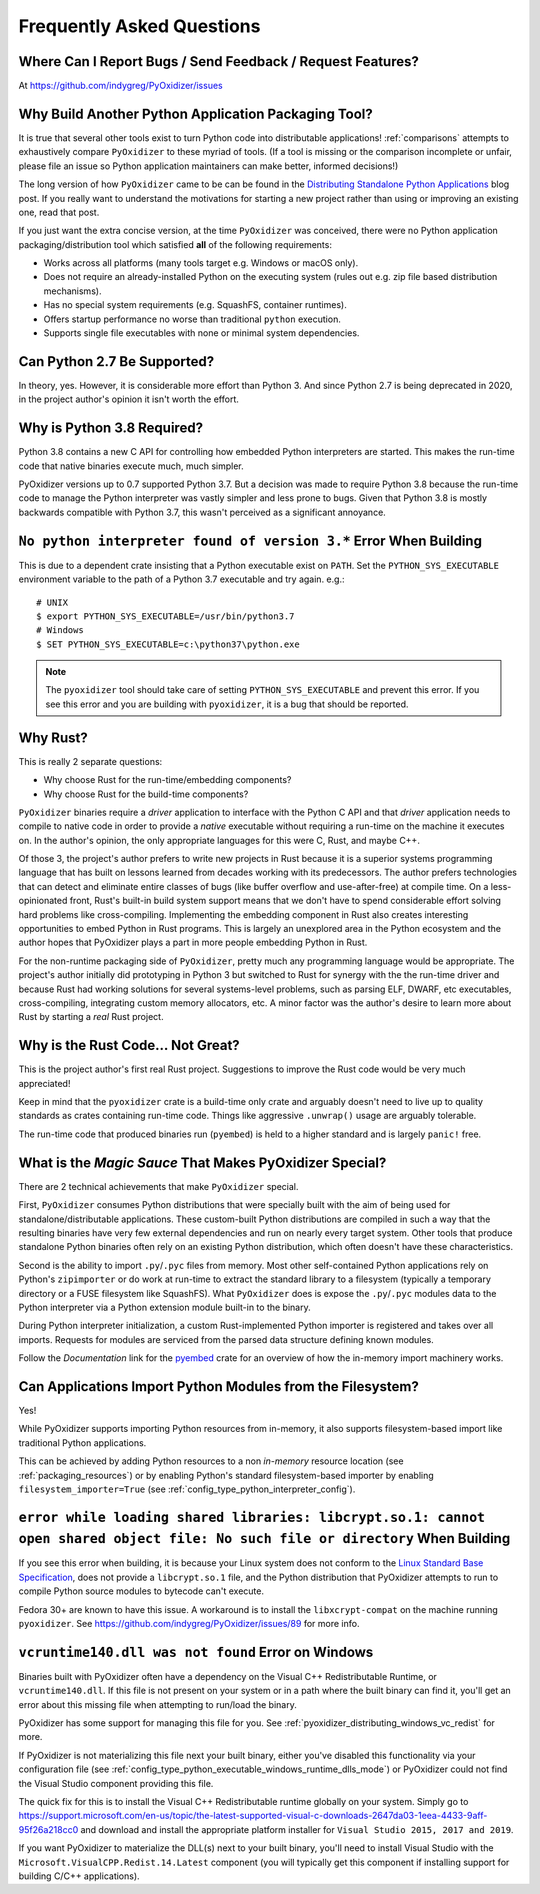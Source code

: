 .. _faq:

==========================
Frequently Asked Questions
==========================

Where Can I Report Bugs / Send Feedback / Request Features?
===========================================================

At https://github.com/indygreg/PyOxidizer/issues

.. _faq_why_another_tool:

Why Build Another Python Application Packaging Tool?
====================================================

It is true that several other tools exist to turn Python code into distributable applications!
:ref:`comparisons` attempts to exhaustively compare ``PyOxidizer``
to these myriad of tools. (If a tool is missing or the comparison incomplete
or unfair, please file an issue so Python application maintainers can make
better, informed decisions!)

The long version of how ``PyOxidizer`` came to be can be found in the
`Distributing Standalone Python Applications <https://gregoryszorc.com/blog/2018/12/18/distributing-standalone-python-applications/>`_
blog post. If you really want to understand the motivations for
starting a new project rather than using or improving an existing
one, read that post.

If you just want the extra concise version, at the time ``PyOxidizer``
was conceived, there were no Python application packaging/distribution
tool which satisfied **all** of the following requirements:

* Works across all platforms (many tools target e.g. Windows or macOS only).
* Does not require an already-installed Python on the executing system
  (rules out e.g. zip file based distribution mechanisms).
* Has no special system requirements (e.g. SquashFS, container runtimes).
* Offers startup performance no worse than traditional ``python`` execution.
* Supports single file executables with none or minimal system dependencies.

Can Python 2.7 Be Supported?
============================

In theory, yes. However, it is considerable more effort than Python 3. And
since Python 2.7 is being deprecated in 2020, in the project author's
opinion it isn't worth the effort.

.. _faq_python_38:

Why is Python 3.8 Required?
===========================

Python 3.8 contains a new C API for controlling how embedded Python
interpreters are started. This makes the run-time code that native
binaries execute much, much simpler.

PyOxidizer versions up to 0.7 supported Python 3.7. But a decision
was made to require Python 3.8 because the run-time code to manage
the Python interpreter was vastly simpler and less prone to bugs.
Given that Python 3.8 is mostly backwards compatible with Python 3.7,
this wasn't perceived as a significant annoyance.

``No python interpreter found of version 3.*`` Error When Building
==================================================================

This is due to a dependent crate insisting that a Python executable
exist on ``PATH``. Set the ``PYTHON_SYS_EXECUTABLE`` environment
variable to the path of a Python 3.7 executable and try again. e.g.::

   # UNIX
   $ export PYTHON_SYS_EXECUTABLE=/usr/bin/python3.7
   # Windows
   $ SET PYTHON_SYS_EXECUTABLE=c:\python37\python.exe

.. note::

   The ``pyoxidizer`` tool should take care of setting ``PYTHON_SYS_EXECUTABLE``
   and prevent this error. If you see this error and you are building with
   ``pyoxidizer``, it is a bug that should be reported.

Why Rust?
=========

This is really 2 separate questions:

* Why choose Rust for the run-time/embedding components?
* Why choose Rust for the build-time components?

``PyOxidizer`` binaries require a *driver* application to interface with
the Python C API and that *driver* application needs to compile to native
code in order to provide a *native* executable without requiring a run-time
on the machine it executes on. In the author's opinion, the only appropriate
languages for this were C, Rust, and maybe C++.

Of those 3, the project's author prefers to write new projects in Rust
because it is a superior systems programming language that has built on
lessons learned from decades working with its predecessors. The author
prefers technologies that can detect and eliminate entire classes of bugs
(like buffer overflow and use-after-free) at compile time. On a less-opinionated
front, Rust's built-in build system support means that we don't have to
spend considerable effort solving hard problems like cross-compiling.
Implementing the embedding component in Rust also creates interesting
opportunities to embed Python in Rust programs. This is largely an
unexplored area in the Python ecosystem and the author hopes that PyOxidizer
plays a part in more people embedding Python in Rust.

For the non-runtime packaging side of ``PyOxidizer``, pretty much any
programming language would be appropriate. The project's author initially
did prototyping in Python 3 but switched to Rust for synergy with the the
run-time driver and because Rust had working solutions for several systems-level
problems, such as parsing ELF, DWARF, etc executables, cross-compiling,
integrating custom memory allocators, etc. A minor factor was the author's
desire to learn more about Rust by starting a *real* Rust project.

Why is the Rust Code... Not Great?
==================================

This is the project author's first real Rust project. Suggestions to improve
the Rust code would be very much appreciated!

Keep in mind that the ``pyoxidizer`` crate is a build-time only
crate and arguably doesn't need to live up to quality standards as
crates containing run-time code. Things like aggressive ``.unwrap()``
usage are arguably tolerable.

The run-time code that produced binaries run (``pyembed``) is held to
a higher standard and is largely ``panic!`` free.

What is the *Magic Sauce* That Makes PyOxidizer Special?
========================================================

There are 2 technical achievements that make ``PyOxidizer`` special.

First, ``PyOxidizer`` consumes Python distributions that were specially
built with the aim of being used for standalone/distributable applications.
These custom-built Python distributions are compiled in such a way that
the resulting binaries have very few external dependencies and run on
nearly every target system. Other tools that produce standalone Python
binaries often rely on an existing Python distribution, which often
doesn't have these characteristics.

Second is the ability to import ``.py``/``.pyc`` files from memory. Most
other self-contained Python applications rely on Python's ``zipimporter``
or do work at run-time to extract the standard library to a filesystem
(typically a temporary directory or a FUSE filesystem like SquashFS). What
``PyOxidizer`` does is expose the ``.py``/``.pyc`` modules data to the
Python interpreter via a Python extension module built-in to the binary.

During Python interpreter initialization, a custom Rust-implemented
Python importer is registered and takes over all imports. Requests for
modules are serviced from the parsed data structure defining known
modules.

Follow the *Documentation* link for the
`pyembed <https://crates.io/crates/pyembed>`_ crate for an overview of how
the in-memory import machinery works.

Can Applications Import Python Modules from the Filesystem?
===========================================================

Yes!

While PyOxidizer supports importing Python resources from
in-memory, it also supports filesystem-based import like
traditional Python applications.

This can be achieved by adding Python resources to a non
*in-memory* resource location (see :ref:`packaging_resources`) or
by enabling Python's standard filesystem-based importer by
enabling ``filesystem_importer=True`` (see
:ref:`config_type_python_interpreter_config`).

``error while loading shared libraries: libcrypt.so.1: cannot open shared object file: No such file or directory`` When Building
================================================================================================================================

If you see this error when building, it is because your Linux system does not
conform to the
`Linux Standard Base Specification <https://refspecs.linuxfoundation.org/LSB_5.0.0/LSB-Core-AMD64/LSB-Core-AMD64/libcrypt.html>`_,
does not provide a ``libcrypt.so.1`` file, and the Python distribution that
PyOxidizer attempts to run to compile Python source modules to bytecode can't
execute.

Fedora 30+ are known to have this issue. A workaround is to install the
``libxcrypt-compat`` on the machine running ``pyoxidizer``. See
https://github.com/indygreg/PyOxidizer/issues/89 for more info.

``vcruntime140.dll was not found`` Error on Windows
===================================================

Binaries built with PyOxidizer often have a dependency on the Visual
C++ Redistributable Runtime, or ``vcruntime140.dll``. If this file
is not present on your system or in a path where the built binary
can find it, you'll get an error about this missing file when attempting to
run/load the binary.

PyOxidizer has some support for managing this file for you. See
:ref:`pyoxidizer_distributing_windows_vc_redist` for more.

If PyOxidizer is not materializing this file next your built binary,
either you've disabled this functionality via your configuration
file (see :ref:`config_type_python_executable_windows_runtime_dlls_mode`)
or PyOxidizer could not find the Visual Studio component providing this
file.

The quick fix for this is to install the Visual C++ Redistributable
runtime globally on your system. Simply go to
https://support.microsoft.com/en-us/topic/the-latest-supported-visual-c-downloads-2647da03-1eea-4433-9aff-95f26a218cc0
and download and install the appropriate platform installer for
``Visual Studio 2015, 2017 and 2019``.

If you want PyOxidizer to materialize the DLL(s) next to your built
binary, you'll need to install Visual Studio with the
``Microsoft.VisualCPP.Redist.14.Latest`` component (you will typically
get this component if installing support for building C/C++ applications).
